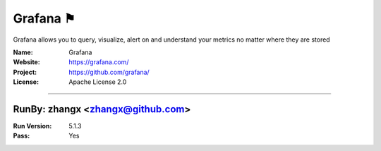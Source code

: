 ##########################
Grafana ⚑
##########################

Grafana allows you to query, visualize, alert on and understand your metrics no matter where they are stored

:Name: Grafana
:Website: https://grafana.com/
:Project: https://github.com/grafana/
:License: Apache License 2.0

-----------------------------------------------------------------------

.. We like to keep the above content stable. edit before thinking. You are free to add your run log below

RunBy: zhangx <zhangx@github.com>
====================================

:Run Version: 5.1.3
:Pass: Yes

